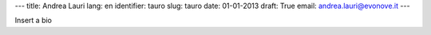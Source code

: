 ---
title: Andrea Lauri
lang: en
identifier: tauro
slug: tauro
date: 01-01-2013
draft: True
email: andrea.lauri@evonove.it
---

Insert a bio